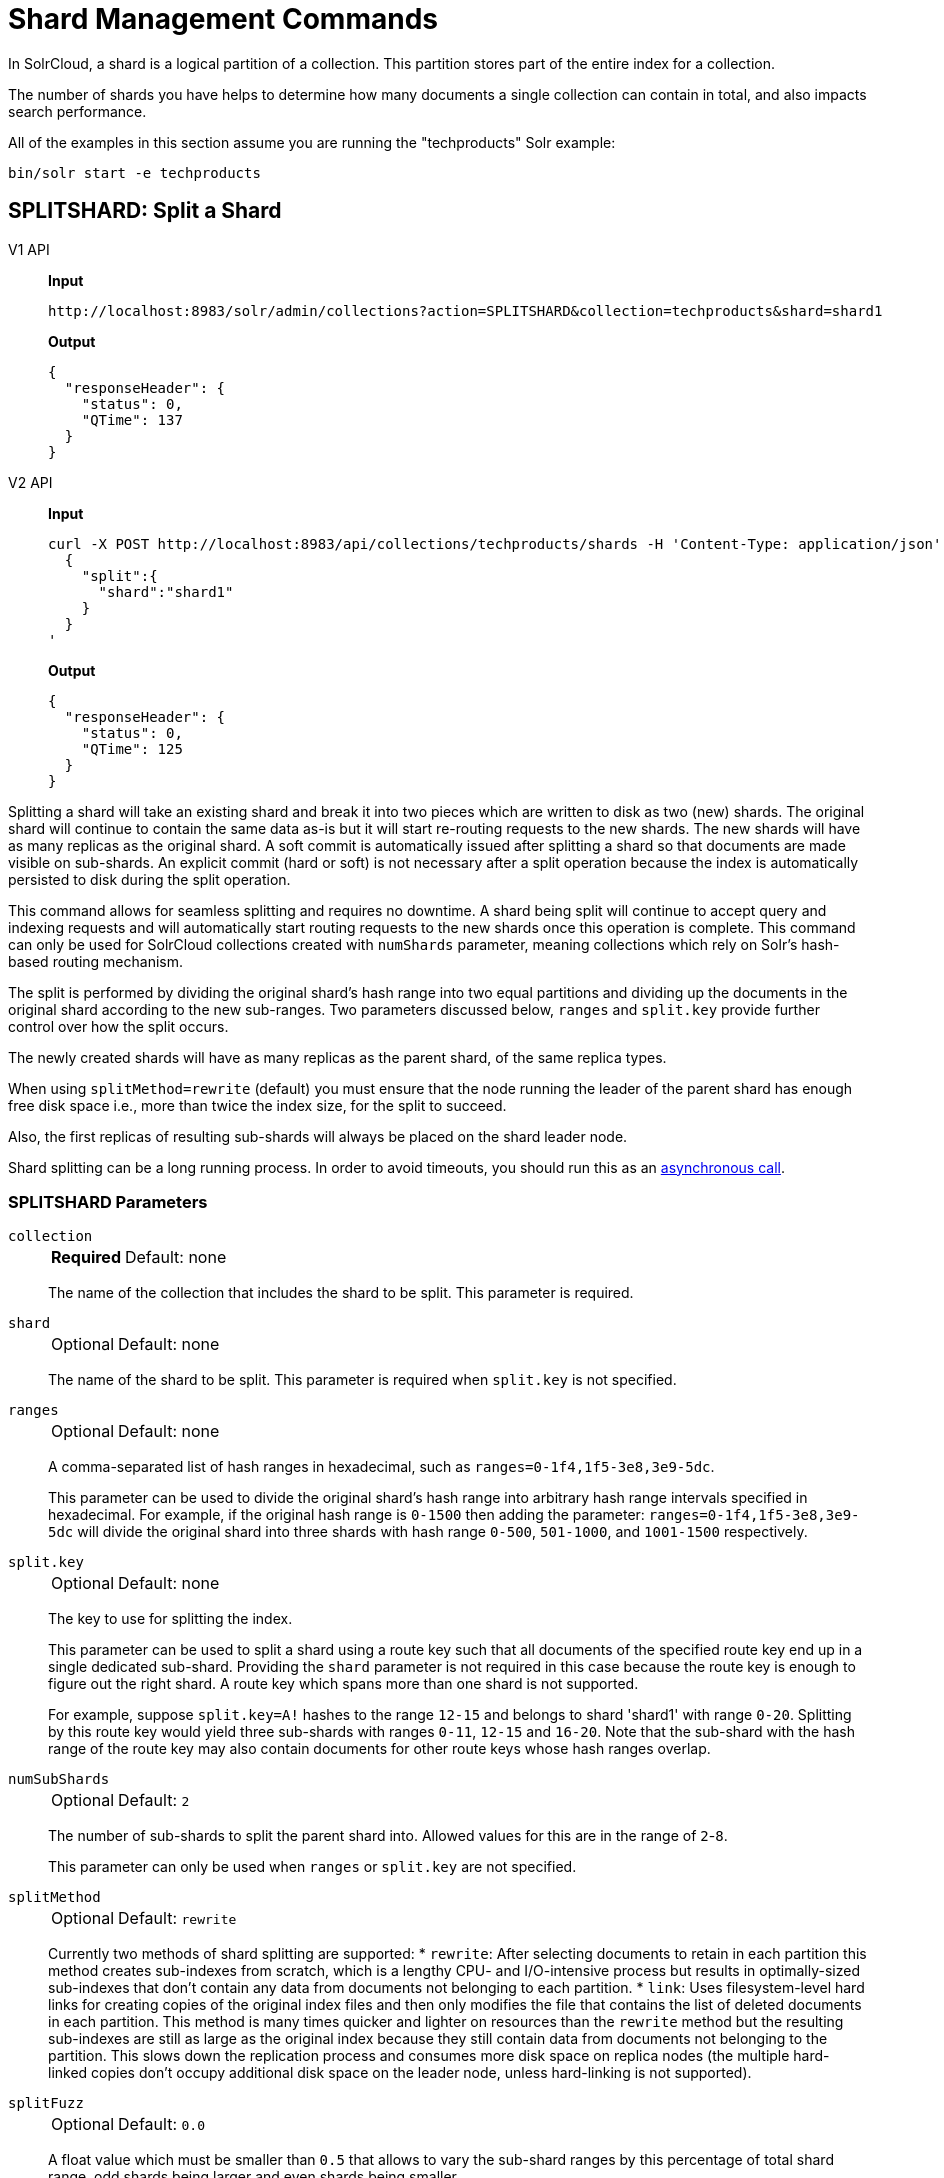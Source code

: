 = Shard Management Commands
:tabs-sync-option:
:toclevels: 1
// Licensed to the Apache Software Foundation (ASF) under one
// or more contributor license agreements.  See the NOTICE file
// distributed with this work for additional information
// regarding copyright ownership.  The ASF licenses this file
// to you under the Apache License, Version 2.0 (the
// "License"); you may not use this file except in compliance
// with the License.  You may obtain a copy of the License at
//
//   http://www.apache.org/licenses/LICENSE-2.0
//
// Unless required by applicable law or agreed to in writing,
// software distributed under the License is distributed on an
// "AS IS" BASIS, WITHOUT WARRANTIES OR CONDITIONS OF ANY
// KIND, either express or implied.  See the License for the
// specific language governing permissions and limitations
// under the License.

In SolrCloud, a shard is a logical partition of a collection.
This partition stores part of the entire index for a collection.

The number of shards you have helps to determine how many documents a single collection can contain in total, and also impacts search performance.

All of the examples in this section assume you are running the "techproducts" Solr example:

[source,bash]
----
bin/solr start -e techproducts
----

[[splitshard]]
== SPLITSHARD: Split a Shard

[tabs#splitshard-request]
======
V1 API::
+
====
*Input*

[source,text]
----
http://localhost:8983/solr/admin/collections?action=SPLITSHARD&collection=techproducts&shard=shard1
----

*Output*

[source,json]
----
{
  "responseHeader": {
    "status": 0,
    "QTime": 137
  }
}
----
====

V2 API::
+
====
*Input*

[source,bash]
----
curl -X POST http://localhost:8983/api/collections/techproducts/shards -H 'Content-Type: application/json' -d '
  {
    "split":{
      "shard":"shard1"
    }
  }
'
----

*Output*

[source,json]
----
{
  "responseHeader": {
    "status": 0,
    "QTime": 125
  }
}
----
====
======

Splitting a shard will take an existing shard and break it into two pieces which are written to disk as two (new) shards.
The original shard will continue to contain the same data as-is but it will start re-routing requests to the new shards.
The new shards will have as many replicas as the original shard.
A soft commit is automatically issued after splitting a shard so that documents are made visible on sub-shards.
An explicit commit (hard or soft) is not necessary after a split operation because the index is automatically persisted to disk during the split operation.

This command allows for seamless splitting and requires no downtime.
A shard being split will continue to accept query and indexing requests and will automatically start routing requests to the new shards once this operation is complete.
This command can only be used for SolrCloud collections created with `numShards` parameter, meaning collections which rely on Solr's hash-based routing mechanism.

The split is performed by dividing the original shard's hash range into two equal partitions and dividing up the documents in the original shard according to the new sub-ranges.
Two parameters discussed below, `ranges` and `split.key` provide further control over how the split occurs.

The newly created shards will have as many replicas as the parent shard, of the same replica types.

When using `splitMethod=rewrite` (default) you must ensure that the node running the leader of the parent shard has enough free disk space i.e., more than twice the index size, for the split to succeed.

Also, the first replicas of resulting sub-shards will always be placed on the shard leader node.

Shard splitting can be a long running process.
In order to avoid timeouts, you should run this as an xref:configuration-guide:collections-api.adoc#asynchronous-calls[asynchronous call].

=== SPLITSHARD Parameters

`collection`::
+
[%autowidth,frame=none]
|===
s|Required |Default: none
|===
+
The name of the collection that includes the shard to be split.
This parameter is required.

`shard`::
+
[%autowidth,frame=none]
|===
|Optional |Default: none
|===
+
The name of the shard to be split.
This parameter is required when `split.key` is not specified.

`ranges`::
+
[%autowidth,frame=none]
|===
|Optional |Default: none
|===
+
A comma-separated list of hash ranges in hexadecimal, such as `ranges=0-1f4,1f5-3e8,3e9-5dc`.
+
This parameter can be used to divide the original shard's hash range into arbitrary hash range intervals specified in hexadecimal.
For example, if the original hash range is `0-1500` then adding the parameter: `ranges=0-1f4,1f5-3e8,3e9-5dc` will divide the original shard into three shards with hash range `0-500`, `501-1000`, and `1001-1500` respectively.

`split.key`::
+
[%autowidth,frame=none]
|===
|Optional |Default: none
|===
+
The key to use for splitting the index.
+
This parameter can be used to split a shard using a route key such that all documents of the specified route key end up in a single dedicated sub-shard.
Providing the `shard` parameter is not required in this case because the route key is enough to figure out the right shard.
A route key which spans more than one shard is not supported.
+
For example, suppose `split.key=A!` hashes to the range `12-15` and belongs to shard 'shard1' with range `0-20`.
Splitting by this route key would yield three sub-shards with ranges `0-11`, `12-15` and `16-20`.
Note that the sub-shard with the hash range of the route key may also contain documents for other route keys whose hash ranges overlap.

`numSubShards`::
+
[%autowidth,frame=none]
|===
|Optional |Default: `2`
|===
+
The number of sub-shards to split the parent shard into.
Allowed values for this are in the range of `2`-`8`.
+
This parameter can only be used when `ranges` or `split.key` are not specified.

`splitMethod`::
+
[%autowidth,frame=none]
|===
|Optional |Default: `rewrite`
|===
+
Currently two methods of shard splitting are supported:
* `rewrite`: After selecting documents to retain in each partition this method creates sub-indexes from scratch, which is a lengthy CPU- and I/O-intensive process but results in optimally-sized sub-indexes that don't contain any data from documents not belonging to each partition.
* `link`: Uses filesystem-level hard links for creating copies of the original index files and then only modifies the file that contains the list of deleted documents in each partition.
This method is many times quicker and lighter on resources than the `rewrite` method but the resulting sub-indexes are still as large as the original index because they still contain data from documents not belonging to the partition.
This slows down the replication process and consumes more disk space on replica nodes (the multiple hard-linked copies don't occupy additional disk space on the leader node, unless hard-linking is not supported).

`splitFuzz`::
+
[%autowidth,frame=none]
|===
|Optional |Default: `0.0`
|===
+
A float value which must be smaller than `0.5` that allows to vary the sub-shard ranges by this percentage of total shard range, odd shards being larger and even shards being smaller.

`property._name_=_value_`::
+
[%autowidth,frame=none]
|===
|Optional |Default: none
|===
+
Set core property _name_ to _value_.
See the section xref:configuration-guide:core-discovery.adoc[] for details on supported properties and values.

`waitForFinalState`::
+
[%autowidth,frame=none]
|===
|Optional |Default: `false`
|===
+
If `true`, the request will complete only when all affected replicas become active.
If `false`, the API will return the status of the single action, which may be before the new replica is online and active.

`timing`::
+
[%autowidth,frame=none]
|===
|Optional |Default: `false`
|===
+
If `true` then each stage of processing will be timed and a `timing` section will be included in response.

`async`::
+
[%autowidth,frame=none]
|===
|Optional |Default: none
|===
+
Request ID to track this action which will be xref:configuration-guide:collections-api.adoc#asynchronous-calls[processed asynchronously].

`splitByPrefix`::
+
[%autowidth,frame=none]
|===
|Optional |Default: `false`
|===
+
If `true`, the split point will be selected by taking into account the distribution of compositeId values in the shard.
A compositeId has the form `<prefix>!<suffix>`, where all documents with the same prefix are colocated on in the hash space.
If there are multiple prefixes in the shard being split, then the split point will be selected to divide up the prefixes into as equal sized shards as possible without splitting any prefix.
If there is only a single prefix in a shard, the range of the prefix will be divided in half.
+
The id field is usually scanned to determine the number of documents with each prefix.
As an optimization, if an optional field called `id_prefix` exists and has the document prefix indexed (including the !) for each document,
then that will be used to generate the counts.
+
One simple way to populate `id_prefix` is a copyField in the schema:
[source,xml]
----
  <!-- OPTIONAL, for optimization used by splitByPrefix if it exists -->
  <field name="id_prefix" type="composite_id_prefix" indexed="true" stored="false"/>
  <copyField source="id" dest="id_prefix"/>
  <fieldtype name="composite_id_prefix" class="solr.TextField">
    <analyzer>
      <tokenizer class="solr.PatternTokenizerFactory" pattern=".*!" group="0"/>
    </analyzer>
  </fieldtype>
----

Current implementation details and limitations:

* Prefix size is calculated using number of documents with the prefix.
* Only two level compositeIds are supported.
* The shard can only be split into two.

=== SPLITSHARD Response

The output will include the status of the request and the new shard names, which will use the original shard as their basis, adding an underscore and a number.
For example, "shard1" will become "shard1_0" and "shard1_1".
If the status is anything other than "success", an error message will explain why the request failed.

=== Miscellaneous Configuration

When splitting a shard, a free disk space check is performed on the local file system of the leader shard.
This can be disabled through the `solr.shardSplit.checkDiskSpace.enabled` system property (i.e. `-Dsolr.shardSplit.checkDiskSpace.enabled=false`).

[[createshard]]
== CREATESHARD: Create a Shard

Shards can only created with this API for collections that use the 'implicit' router (i.e., when the collection was created, `router.name=implicit`).
A new shard with a name can be created for an existing 'implicit' collection.

Use SPLITSHARD for collections created with the 'compositeId' router (`router.key=compositeId`).

[tabs#createshard-request]
======
V1 API::
+
====
*Input*

[source,text]
----
http://localhost:8983/solr/admin/collections?action=CREATESHARD&shard=newShardName&collection=techproducts
----

*Output*

[source,json]
----
{
  "responseHeader": {
    "status": 0,
    "QTime": 120
  }
}
----
====

V2 API::
+
====
*Input*

[source,bash]
----
curl -X POST http://localhost:8983/api/collections/techproducts/shards -H 'Content-Type: application/json' -d '
  {
    "shard":"newShardName"
  }
'
----

*Output*

[source,json]
----
{
  "responseHeader": {
    "status": 0,
    "QTime": 125
  }
}
----
====
======

The default values for `replicationFactor` or `nrtReplicas`, `tlogReplicas`, `pullReplicas` from the collection is used to determine the number of replicas to be created for the new shard.
This can be customized by explicitly passing the corresponding parameters to the request.

=== CREATESHARD Parameters

`collection`::
+
[%autowidth,frame=none]
|===
s|Required |Default: none
|===
+

The name of the collection that includes the shard to be split.
Provided as a query parameter in v1 requests, and as a path parameter for v2 requests.


`shard`::
+
[%autowidth,frame=none]
|===
s|Required |Default: none
|===
+

The name of the shard to be created.

`createNodeSet`::
+
[%autowidth,frame=none]
|===
|Optional |Default: none
|===
+
Allows defining the nodes to spread the new collection across.
If not provided, the CREATESHARD operation will create shard-replica spread across all live Solr nodes.
+
The format is a comma-separated list of node_names, such as `localhost:8983_solr,localhost:8984_solr,localhost:8985_solr`.

`nrtReplicas`::
+
[%autowidth,frame=none]
|===
|Optional |Default: _see description_
|===
+
The number of `nrt` replicas that should be created for the new shard.
The defaults for the collection are used if omitted.

`tlogReplicas`::
+
[%autowidth,frame=none]
|===
|Optional |Default: _see description_
|===
+
The number of `tlog` replicas that should be created for the new shard.
The defaults for the collection are used if omitted.

`pullReplicas`::
+
[%autowidth,frame=none]
|===
|Optional |Default: _see description_
|===
+
The number of `pull` replicas that should be created for the new shard.
The defaults for the collection are used if omitted.

`property._name_=_value_`::
+
[%autowidth,frame=none]
|===
|Optional |Default: none
|===
+
Set core property _name_ to _value_.
See the section xref:configuration-guide:core-discovery.adoc[] for details on supported properties and values.

`waitForFinalState`::
+
[%autowidth,frame=none]
|===
|Optional |Default: `false`
|===
+
If `true`, the request will complete only when all affected replicas become active.
If `false`, the API will return the status of the single action, which may be before the new replica is online and active.

`async`::
+
[%autowidth,frame=none]
|===
|Optional |Default: none
|===
+
Request ID to track this action which will be xref:configuration-guide:collections-api.adoc#asynchronous-calls[processed asynchronously].

=== CREATESHARD Response

The output will include the status of the request.
If the status is anything other than "success", an error message will explain why the request failed.

[[deleteshard]]
== DELETESHARD: Delete a Shard

Deleting a shard will unload all replicas of the shard, remove them from the collection's `state.json`, and (by default) delete the instanceDir and dataDir for each replica.
It will only remove shards that are inactive, or which have no range given for custom sharding.


[tabs#deleteshard-request]
======
V1 API::
+
====
[source,bash]
----
http://localhost:8983/solr/admin/collections?action=DELETESHARD&shard=shard1&collection=techproducts
----
====

V2 API::
+
====
[source,bash]
----
curl -X DELETE http://localhost:8983/api/collections/techproducts/shards/shard1
----
====
======

=== DELETESHARD Parameters

`collection`::
+
[%autowidth,frame=none]
|===
s|Required |Default: none
|===
+
The name of the collection that includes the shard to be deleted.
Provided as a query parameter or a path parameter in v1 and v2 requests, respectively.

`shard`::
+
[%autowidth,frame=none]
|===
s|Required |Default: none
|===
+
The name of the shard to be deleted.
Provided as a query parameter or a path parameter in v1 and v2 requests, respectively.


`deleteInstanceDir`::
+
[%autowidth,frame=none]
|===
|Optional |Default: `true`
|===
+
By default Solr will delete the entire instanceDir of each replica that is deleted.
Set this to `false` to prevent the instance directory from being deleted.

`deleteDataDir`::
+
[%autowidth,frame=none]
|===
|Optional |Default: `true`
|===
+
By default Solr will delete the dataDir of each replica that is deleted.
Set this to `false` to prevent the data directory from being deleted.

`deleteIndex`::
+
[%autowidth,frame=none]
|===
|Optional |Default: `true`
|===
+
By default Solr will delete the index of each replica that is deleted.
Set this to `false` to prevent the index directory from being deleted.

`followAliases`::
+
[%autowidth,frame=none]
|===
|Optional |Default: false
|===
+
A flag that allows treating the collection parameter as an alias for the actual collection name to be resolved.

`async`::
+
[%autowidth,frame=none]
|===
|Optional |Default: none
|===
+
Request ID to track this action which will be xref:configuration-guide:collections-api.adoc#asynchronous-calls[processed asynchronously].

=== DELETESHARD Response

The output will include the status of the request.
If the status is anything other than "success", an error message will explain why the request failed.

[[forceleader]]
== FORCELEADER: Force Shard Leader

In the unlikely event of a shard losing its leader, this command can be invoked to force the election of a new leader.

[tabs#forceleader-request]
======
V1 API::
+
====
*Input*

[source,text]
----
http://localhost:8983/solr/admin/collections?action=FORCELEADER&collection=techproducts&shard=shard1
----

*Output*

[source,json]
----
{
  "responseHeader": {
    "status": 0,
    "QTime": 78
  }
}
----
====

V2 API::
+
====
*Input*

[source,bash]
----
curl -X POST http://localhost:8983/api/collections/techproducts/shards/shard1/force-leader
----

*Output*

[source,json]
----
{
  "responseHeader": {
    "status": 0,
    "QTime": 125
  }
}
----
====
======

=== FORCELEADER Parameters

`collection`::
+
[%autowidth,frame=none]
|===
s|Required |Default: none
|===
+
The name of the collection.
This parameter is required.

`shard`::
+
[%autowidth,frame=none]
|===
s|Required |Default: none
|===
+
The name of the shard where leader election should occur.
This parameter is required.

WARNING: This is an expert level command, and should be invoked only when regular leader election is not working.
This may potentially lead to loss of data in the event that the new leader doesn't have certain updates, possibly recent ones, which were acknowledged by the old leader before going down.

[[installsharddata]]
== INSTALLSHARDDATA: Install/Import Data to Shard

Under normal circumstances, data is added to Solr collections (and the shards that make them up) by xref:indexing-guide:indexing-with-update-handlers.adoc[indexing] documents.
However some use-cases require constructing per-shard indices offline.
Often this is done as a means of insulating query traffic from indexing load, or because the ETL pipeline in use is particularly complex.
The INSTALLSHARDDATA API allows installation of these pre-constructed indices into individual shards within a collection.
Installation copies the index files into all replicas within the shard, overwriting any preexisting data held by that shard.

To install data into a shard, the collection owning that shard must first be put into "readOnly" mode, using the xref:deployment-guide:collection-management.adoc#modifycollection[MODIFYCOLLECTION API].
Once in read-only mode, shard installation may be done either serially or in parallel.
Data can be imported from any `repository` and `location` supported by Solr's pluggable xref:deployment-guide:backup-restore.adoc#backuprestore-storage-repositories[Backup Repository] abstraction.

The specified `location` must contain all files that make up a core's `data/index` directory.
Users are responsible for ensuring that the index installed to a shard is compatible with the schema and configuration for the collection hosting that shard.


[tabs#installshard-request]
======
V1 API::
+
====
*Input*

[source,text]
----
http://localhost:8983/solr/admin/collections?action=INSTALLSHARDDATA&collection=techproducts&shard=shard1&repository=localfs&location=/mounts/myNFSDrive/tech/shard1/data/index
----

*Output*

[source,json]
----
{
  "responseHeader": {
    "status": 0,
    "QTime": 78
  }
}
----
====

V2 API::
+
====
*Input*

[source,bash]
----
curl -X POST http://localhost:8983/api/collections/techproducts/shards/shard1/install -H 'Content-Type: application/json' -d '
  {
    "repository": "localfs",
    "location": "/mounts/myNFSDrive/tech/shard1/data/index"
  }
'
----

*Output*

[source,json]
----
{
  "responseHeader": {
    "status": 0,
    "QTime": 125
  }
}
----
====
======

=== INSTALLSHARDDATA Parameters

`collection`::
+
[%autowidth,frame=none]
|===
s|Required |Default: none
|===
+
The name of the collection.
This parameter is required.
Specified as a query parameter for v1 requests, and as a path segment for v2 requests.

`shard`::
+
[%autowidth,frame=none]
|===
s|Required |Default: none
|===
+
The name of the shard to install data to.
This parameter is required.
Specified as a query parameter for v1 requests, and as a path segment for v2 requests.

`location`::
+
[%autowidth,frame=none]
|===
s|Required|Default: none
|===
+
The location within the specified backup repository to find the index files to install.
Specified as a query parameter for v1 requests, and in the request body of v2 requests.

`repository`::
+
[%autowidth,frame=none]
|===
|Optional|Default: none
|===
+
The name of the backup repository to look for index files within
Specified as a query parameter for v1 requests, and in the request body of v2 requests.
Solr's default Backup Repository (if one is defined in solr.xml) will be used as a fallback if no repository parameter is provided.

`async`::
+
[%autowidth,frame=none]
|===
|Optional |Default: none
|===
+
Request ID to track this action which will be xref:configuration-guide:collections-api.adoc#asynchronous-calls[processed asynchronously].
